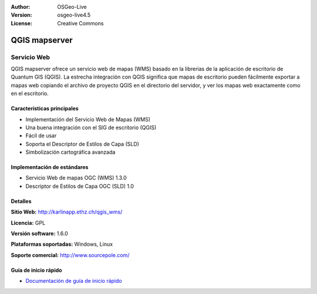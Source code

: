 :Author: OSGeo-Live
:Version: osgeo-live4.5
:License: Creative Commons

.. _qgis_mapserver-overview:

.. image:: ../../images/project_logos/logo-qgis_mapserver.png
  :scale: 50 %
  :alt: project logo
  :align: right
  :target: http://karlinapp.ethz.ch/qgis_wms/

.. image:: ../../images/logos/OSGeo_project.png
  :scale: 100 %
  :alt: OSGeo Project
  :align: right
  :target: http://www.osgeo.org


QGIS mapserver
==============

Servicio Web
~~~~~~~~~~~~

QGIS mapserver ofrece un servicio web de mapas (WMS) basado en la librerías de la 
aplicación de escritorio de Quantum GIS (QGIS). La estrecha integración con QGIS 
significa que mapas de escritorio pueden fácilmente exportar a mapas web copiando 
el archivo de proyecto QGIS en el directorio del servidor, y ver los mapas web 
exactamente como en el escritorio.

.. image:: ../../images/screenshots/1024x768/qgis-mapserver-screenshot.jpg
  :scale: 40 %
  :alt: project logo
  :align: right


Características principales
---------------------------

* Implementación del Servicio Web de Mapas (WMS)
* Una buena integración con el SIG de escritorio (QGIS)
* Fácil de usar
* Soporta el Descriptor de Estilos de Capa (SLD)
* Simbolización cartográfica avanzada

Implementación de estándares
----------------------------

* Servicio Web de mapas OGC (WMS) 1.3.0
* Descriptor de Estilos de Capa OGC (SLD) 1.0

Detalles
--------

**Sitio Web:** http://karlinapp.ethz.ch/qgis_wms/

**Licencia:** GPL

**Versión software:** 1.6.0

**Plataformas soportadas:** Windows, Linux

**Soporte comercial:** http://www.sourcepole.com/


Guía de inicio rápido
--------------------

* `Documentación de guía de inicio rápido <../quickstart/qgis_mapserver_quickstart.html>`_

